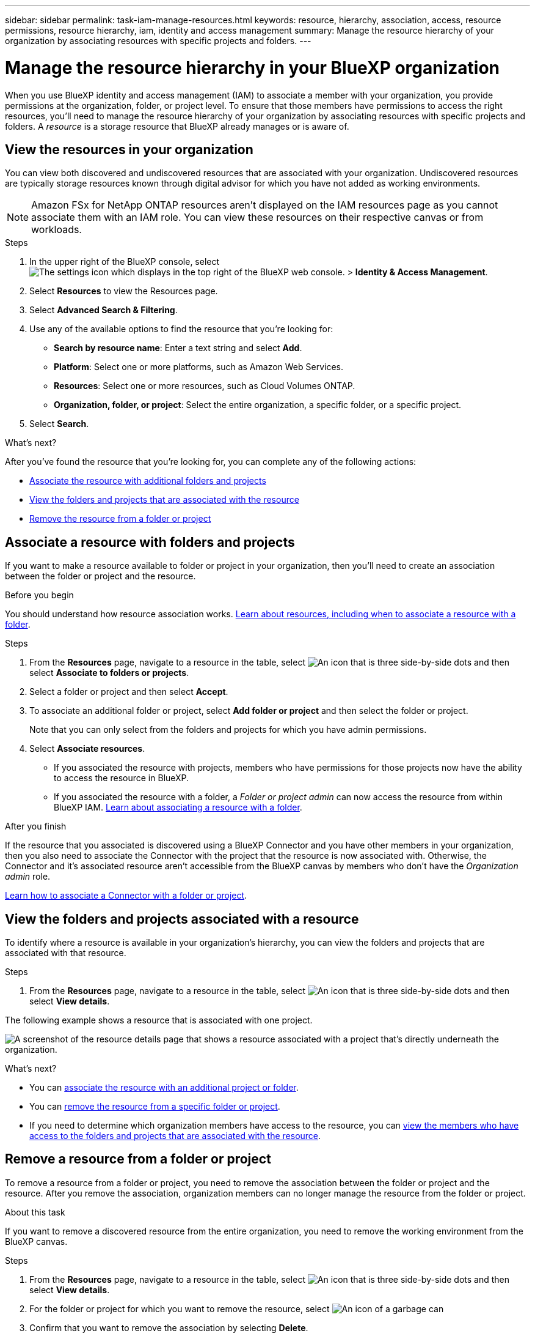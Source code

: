 ---
sidebar: sidebar
permalink: task-iam-manage-resources.html
keywords: resource, hierarchy, association, access, resource permissions, resource hierarchy, iam, identity and access management
summary: Manage the resource hierarchy of your organization by associating resources with specific projects and folders.
---

= Manage the resource hierarchy in your BlueXP organization
:hardbreaks:
:nofooter:
:icons: font
:linkattrs:
:imagesdir: ./media/

[.lead]
When you use BlueXP identity and access management (IAM) to associate a member with your organization, you provide permissions at the organization, folder, or project level. To ensure that those members have permissions to access the right resources, you'll need to manage the resource hierarchy of your organization by associating resources with specific projects and folders. A _resource_ is a storage resource that BlueXP already manages or is aware of.

== View the resources in your organization

You can view both discovered and undiscovered resources that are associated with your organization. Undiscovered resources are typically storage resources known through digital advisor for which you have not added as working environments. 

NOTE: Amazon FSx for NetApp ONTAP resources aren't displayed on the IAM resources page as you cannot associate them with an IAM role. You can view these resources on their respective canvas or from workloads.

.Steps

. In the upper right of the BlueXP console, select image:icon-settings-option.png[The settings icon which displays in the top right of the BlueXP web console.] > *Identity & Access Management*.

. Select *Resources* to view the Resources page.

. Select *Advanced Search & Filtering*.

. Use any of the available options to find the resource that you're looking for:
+
* *Search by resource name*: Enter a text string and select *Add*.
* *Platform*: Select one or more platforms, such as Amazon Web Services.
* *Resources*: Select one or more resources, such as Cloud Volumes ONTAP.
* *Organization, folder, or project*: Select the entire organization, a specific folder, or a specific project.
+

. Select *Search*.

.What's next?

After you've found the resource that you're looking for, you can complete any of the following actions:

* <<associate-resource,Associate the resource with additional folders and projects>>
* <<view-folders-and-projects,View the folders and projects that are associated with the resource>>
* <<remove-resource,Remove the resource from a folder or project>>

[#associate-resource]
== Associate a resource with folders and projects

If you want to make a resource available to folder or project in your organization, then you'll need to create an association between the folder or project and the resource.

.Before you begin

You should understand how resource association works. link:concept-identity-and-access-management.html#resources[Learn about resources, including when to associate a resource with a folder].

.Steps

. From the *Resources* page, navigate to a resource in the table, select image:icon-action.png["An icon that is three side-by-side dots"] and then select *Associate to folders or projects*.

. Select a folder or project and then select *Accept*.

. To associate an additional folder or project, select *Add folder or project* and then select the folder or project.
+
Note that you can only select from the folders and projects for which you have admin permissions.

. Select *Associate resources*.


* If you associated the resource with projects, members who have permissions for those projects now have the ability to access the resource in BlueXP.
* If you associated the resource with a folder, a _Folder or project admin_ can now access the resource from within BlueXP IAM. link:concept-identity-and-access-management.html#resources[Learn about associating a resource with a folder].

.After you finish

If the resource that you associated is discovered using a BlueXP Connector and you have other members in your organization, then you also need to associate the Connector with the project that the resource is now associated with. Otherwise, the Connector and it's associated resource aren't accessible from the BlueXP canvas by members who don't have the _Organization admin_ role.

link:task-iam-associate-connectors.html[Learn how to associate a Connector with a folder or project].

[#view-folders-and-projects]
== View the folders and projects associated with a resource

To identify where a resource is available in your organization's hierarchy, you can view the folders and projects that are associated with that resource.

.Steps

. From the *Resources* page, navigate to a resource in the table, select image:icon-action.png["An icon that is three side-by-side dots"] and then select *View details*.

The following example shows a resource that is associated with one project.

image:screenshot-iam-resource-details.png[A screenshot of the resource details page that shows a resource associated with a project that's directly underneath the organization.]

.What's next?

* You can <<associate-resource,associate the resource with an additional project or folder>>.
* You can <<remove-resource,remove the resource from a specific folder or project>>.
* If you need to determine which organization members have access to the resource, you can link:task-iam-manage-folders-projects.html#view-associated-resources-members[view the members who have access to the folders and projects that are associated with the resource].

[#remove-resource]
== Remove a resource from a folder or project

To remove a resource from a folder or project, you need to remove the association between the folder or project and the resource. After you remove the association, organization members can no longer manage the resource from the folder or project.

.About this task

If you want to remove a discovered resource from the entire organization, you need to remove the working environment from the BlueXP canvas.

.Steps

. From the *Resources* page, navigate to a resource in the table, select image:icon-action.png["An icon that is three side-by-side dots"] and then select *View details*.

. For the folder or project for which you want to remove the resource, select image:icon-delete.png[An icon of a garbage can]

. Confirm that you want to remove the association by selecting *Delete*.


== Related information

* link:concept-identity-and-access-management.html[Learn about BlueXP identity and access management]
* link:task-iam-get-started.html[Get started with BlueXP IAM]
* https://docs.netapp.com/us-en/bluexp-automation/tenancyv4/overview.html[Learn about the API for BlueXP IAM^]